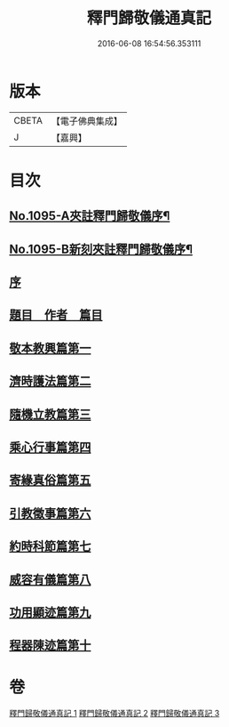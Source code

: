 #+TITLE: 釋門歸敬儀通真記 
#+DATE: 2016-06-08 16:54:56.353111

* 版本
 |     CBETA|【電子佛典集成】|
 |         J|【嘉興】    |

* 目次
** [[file:KR6k0253_001.txt::001-0450a1][No.1095-A夾註釋門歸敬儀序¶]]
** [[file:KR6k0253_001.txt::001-0450b1][No.1095-B新刻夾註釋門歸敬儀序¶]]
** [[file:KR6k0253_001.txt::001-0450c13][序]]
** [[file:KR6k0253_001.txt::001-0451a5][題目　作者　篇目]]
** [[file:KR6k0253_001.txt::001-0452a23][敬本教興篇第一]]
** [[file:KR6k0253_001.txt::001-0456c24][濟時護法篇第二]]
** [[file:KR6k0253_002.txt::002-0470b6][隨機立教篇第三]]
** [[file:KR6k0253_002.txt::002-0473a12][乘心行事篇第四]]
** [[file:KR6k0253_002.txt::002-0476b23][寄緣真俗篇第五]]
** [[file:KR6k0253_002.txt::002-0484b4][引教徵事篇第六]]
** [[file:KR6k0253_002.txt::002-0490c8][約時科節篇第七]]
** [[file:KR6k0253_003.txt::003-0493a3][威容有儀篇第八]]
** [[file:KR6k0253_003.txt::003-0506c21][功用顯迹篇第九]]
** [[file:KR6k0253_003.txt::003-0516c24][程器陳迹篇第十]]

* 卷
[[file:KR6k0253_001.txt][釋門歸敬儀通真記 1]]
[[file:KR6k0253_002.txt][釋門歸敬儀通真記 2]]
[[file:KR6k0253_003.txt][釋門歸敬儀通真記 3]]

